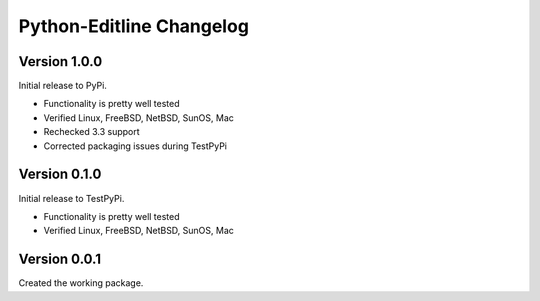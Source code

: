 Python-Editline Changelog
=========================

Version 1.0.0
-------------

Initial release to PyPi.

- Functionality is pretty well tested
- Verified Linux, FreeBSD, NetBSD, SunOS, Mac
- Rechecked 3.3 support
- Corrected packaging issues during TestPyPi

Version 0.1.0
-------------

Initial release to TestPyPi.

- Functionality is pretty well tested
- Verified Linux, FreeBSD, NetBSD, SunOS, Mac

Version 0.0.1
-------------

Created the working package.
